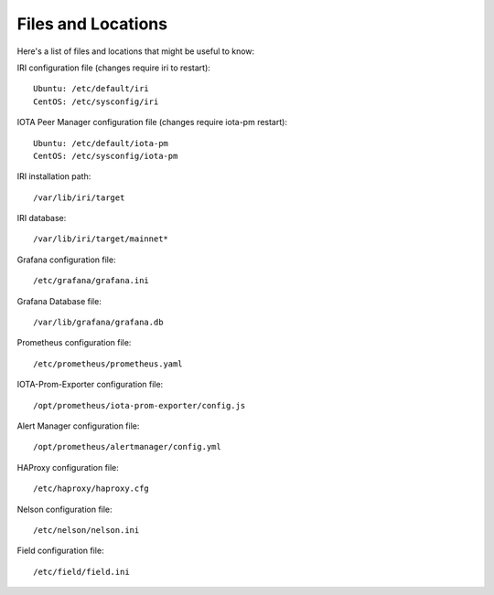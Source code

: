 .. _files:

Files and Locations
*******************
Here's a list of files and locations that might be useful to know:

IRI configuration file (changes require iri to restart)::

   Ubuntu: /etc/default/iri
   CentOS: /etc/sysconfig/iri


IOTA Peer Manager configuration file (changes require iota-pm restart)::

   Ubuntu: /etc/default/iota-pm
   CentOS: /etc/sysconfig/iota-pm


IRI installation path::

   /var/lib/iri/target

IRI database::

   /var/lib/iri/target/mainnet*

Grafana configuration file::

   /etc/grafana/grafana.ini

Grafana Database file::

  /var/lib/grafana/grafana.db

Prometheus configuration file::

  /etc/prometheus/prometheus.yaml

IOTA-Prom-Exporter configuration file::

  /opt/prometheus/iota-prom-exporter/config.js

Alert Manager configuration file::

  /opt/prometheus/alertmanager/config.yml

HAProxy configuration file::

  /etc/haproxy/haproxy.cfg

Nelson configuration file::

  /etc/nelson/nelson.ini

Field configuration file::

  /etc/field/field.ini
